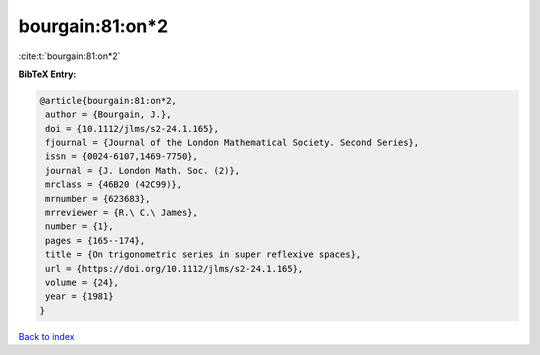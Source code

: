 bourgain:81:on*2
================

:cite:t:`bourgain:81:on*2`

**BibTeX Entry:**

.. code-block:: bibtex

   @article{bourgain:81:on*2,
    author = {Bourgain, J.},
    doi = {10.1112/jlms/s2-24.1.165},
    fjournal = {Journal of the London Mathematical Society. Second Series},
    issn = {0024-6107,1469-7750},
    journal = {J. London Math. Soc. (2)},
    mrclass = {46B20 (42C99)},
    mrnumber = {623683},
    mrreviewer = {R.\ C.\ James},
    number = {1},
    pages = {165--174},
    title = {On trigonometric series in super reflexive spaces},
    url = {https://doi.org/10.1112/jlms/s2-24.1.165},
    volume = {24},
    year = {1981}
   }

`Back to index <../By-Cite-Keys.rst>`_
